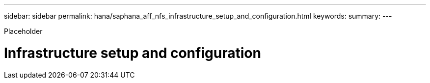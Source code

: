 ---
sidebar: sidebar
permalink: hana/saphana_aff_nfs_infrastructure_setup_and_configuration.html
keywords:
summary:
---

[.lead]
Placeholder

= Infrastructure setup and configuration
:hardbreaks:
:nofooter:
:icons: font
:linkattrs:
:imagesdir: ./../media/

//
// This file was created with NDAC Version 2.0 (August 17, 2020)
//
// 2021-05-20 16:44:23.312202
//
